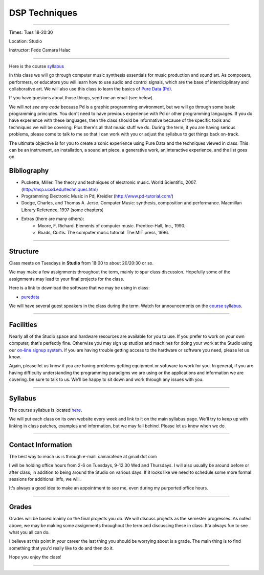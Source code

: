 ==============
DSP Techniques
==============

.. image:: ./images/dsptech.jpg
    :width: 100%


----

Times: Tues 18-20:30

Location: Studio

Instructor: Fede Camara Halac

----

Here is the course `syllabus <syllabus.html>`_

In this class we will go through computer music synthesis essentials for music production and sound art.
As composers, performers, or educators you will learn how to use audio and control signals, which are the base of interdiciplinary and collaborative art.
We will also use this class to learn the basics of `Pure Data (Pd) <http://puredata.info>`__.

If you have quesions about those things, send me an email (see below).

We will *not see any code* because Pd is a graphic programming environment, but we will go through some basic programming principles.
You don't need to have previous experience with Pd or other programming languages.
If you do have experience with these languages, then the class should be informative because of the specific tools and techniques we will be covering.
Plus there's all that music stuff we do.
During the term, if you are having serious problems, please come to talk to me so that I can work with you or adjust the syllabus to get things back on-track.

The ultimate objective is for you to create a sonic experience using Pure Data and the techniques viewed in class. This can be an instrument, an installation, a sound art piece, a generative work, an interactive experience, and the list goes on.

Bibliography
============

- Puckette, Miller. The theory and techniques of electronic music. World Scientific, 2007. (http://msp.ucsd.edu/techniques.htm)
- Programming Electronic Music in Pd, Kreidler (http://www.pd-tutorial.com/)
- Dodge, Charles, and Thomas A. Jerse. Computer Music: synthesis, composition and performance. Macmillan Library Reference, 1997 (some chapters)
- Extras (there are many others):
    - Moore, F. Richard. Elements of computer music. Prentice-Hall, Inc., 1990.
    - Roads, Curtis. The computer music tutorial. The MIT press, 1996.

----

Structure
=========

Class meets on Tuesdays in **Studio** from 18:00 to about 20/20:30 or so.

We may make a few assignments throughout the term, mainly to spur class
discussion. Hopefully some of the assignments may lead to your final
projects for the class.

Here is a link to download the software that we may be using in class:

- `puredata <http://msp.ucsd.edu/software.htm>`__

We will have several guest speakers in the class during the term.
Watch for announcements on the `course syllabus <syllabus.html>`__.

----

Facilities
==========

Nearly all of the Studio space and hardware resources are available for you to use.
If you prefer to work on your own computer, that's perfectly fine.
Otherwise you may sign up studios and machines for doing your work at the Studio using our `on-line signup system <index.html>`__.
If you are having trouble getting access to the hardware or software you need, please let us know.

| Again, please let us know if you are having problems getting equipment or software to work for you.
  In general, if you are having difficulty understanding the programming paradigms we are using or the applications and information we are covering. be sure to talk to us.
  We'll be happy to sit down and work through any issues with you.

----


Syllabus
========

The course syllabus is located `here <syllabus.html>`__.

We will put each class on its own website every week and link to it on the main syllabus page.
We'll try to keep up with linking in class patches, examples and information, but we may fall behind.
Please let us know when we do.

----


Contact Information
===================

The best way to reach us is through e-mail: camarafede at gmail dot com

I will be holding office hours from 2-6 on Tuesdays, 9-12.30 Wed and Thursdays.
I will also usually be around before or after class, in addition to being around the Studio on various days.
If it looks like we need to schedule some more formal sessions for additional info, we will.

It's always a good idea to make an appointment to see me, even during my
purported office hours.

----

Grades
======

Grades will be based mainly on the final projects you do.
We will discuss projects as the semester progresses.
As noted above, we may be making some assignments throughout the term and discussing these in class.
It'a always fun to see what you all can do.

I believe at this point in your career the last thing you should be worrying about is a grade.
The main thing is to find something that you'd really like to do and then do it.

Hope you enjoy the class!

.. image:: ./images/dsp2.jpg
    :width: 400

----
